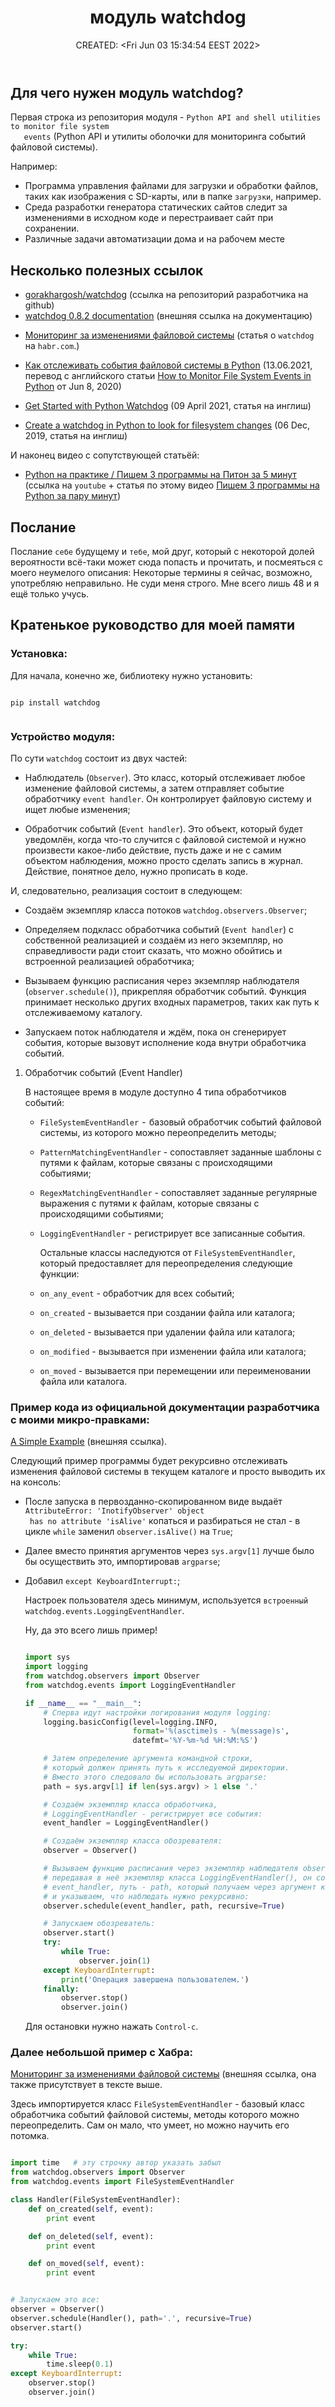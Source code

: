 # -*- mode: org; -*-
#+TITLE: модуль watchdog
#+DESCRIPTION:
#+KEYWORDS:
#+AUTHOR:
#+email:
#+INFOJS_OPT:
#+STARTUP:  content

#+DATE: CREATED: <Fri Jun 03 15:34:54 EEST 2022>
# Time-stamp: <Последнее обновление -- Saturday June 4 21:8:53 EEST 2022>


** Для чего нужен модуль watchdog?

   Первая строка из репозитория модуля - ~Python API and shell utilities to monitor file system
   events~ (Python API и утилиты оболочки для мониторинга событий файловой системы).

   Например:

   - Программа управления файлами для загрузки и обработки файлов, таких как изображения с SD-карты,
     или в папке ~загрузки~, например.
   - Среда разработки генератора статических сайтов следит за изменениями в исходном коде и
     перестраивает сайт при сохранении.
   - Различные задачи автоматизации дома и на рабочем месте

** Несколько полезных ссылок

   - [[https://github.com/gorakhargosh/watchdog][gorakhargosh/watchdog]] (ссылка на репозиторий разработчика на github)
   - [[https://pythonhosted.org/watchdog/index.html][watchdog 0.8.2 documentation]] (внешняя ссылка на документацию)


   - [[https://habr.com/ru/post/140649/][Мониторинг за изменениями файловой системы]] (статья о ~watchdog~ на ~habr.com~.)
   - [[https://nuancesprog.ru/p/12757/][Как отслеживать события файловой системы в Python]] (13.06.2021, перевод с английского статьи [[https://levelup.gitconnected.com/how-to-monitor-file-system-events-in-python-e8e0ed6ec2c][How
     to Monitor File System Events in Python]] от Jun 8, 2020)


   - [[https://philipkiely.com/code/python_watchdog.html][Get Started with Python Watchdog]] (09 April 2021, статья на инглиш)
   - [[https://www.geeksforgeeks.org/create-a-watchdog-in-python-to-look-for-filesystem-changes/][Create a watchdog in Python to look for filesystem changes]] (06 Dec, 2019, статья на инглиш)


   И наконец видео с сопутствующей статьёй:
   - [[https://www.youtube.com/watch?v=uFzNc7D44HI][Python на практике / Пишем 3 программы на Питон за 5 минут]] (ссылка на ~youtube~ + статья по этому
     видео [[https://itproger.com/news/pishem-3-programmi-na-python-za-paru-minut][Пишем 3 программы на Python за пару минут]])

** Послание

   Послание ~себе~ будущему и ~тебе~, мой друг, который с некоторой долей вероятности всё-таки может
   сюда попасть и прочитать, и посмеяться с моего неумелого описания:
   Некоторые термины я сейчас, возможно, употребляю неправильно. Не суди меня строго. Мне всего лишь
   48 и я ещё только учусь.

** Кратенькое руководство для моей памяти

*** Установка:

    Для начала, конечно же, библиотеку нужно установить:

    #+BEGIN_SRC shell

      pip install watchdog

    #+END_SRC

*** Устройство модуля:

    По сути ~watchdog~ состоит из двух частей:

    - Наблюдатель (~Observer~). Это класс, который отслеживает любое изменение файловой системы, а
      затем отправляет событие обработчику ~event handler~. Он контролирует файловую систему и ищет
      любые изменения;

    - Обработчик событий (~Event handler~). Это объект, который будет уведомлён, когда что-то случится
      с файловой системой и нужно произвести какое-либо действие, пусть даже и не с самим объектом
      наблюдения, можно просто сделать запись в журнал. Действие, понятное дело, нужно прописать в
      коде.

    И, следовательно, реализация состоит в следующем:

    - Создаём экземпляр класса потоков ~watchdog.observers.Observer~;

    - Определяем подкласс обработчика событий (~Event handler~) с собственной реализацией и создаём из
      него экземпляр, но справедливости ради стоит сказать, что можно обойтись и встроенной
      реализацией обработчика;

    - Вызываем функцию расписания через экземпляр наблюдателя (~observer.schedule()~), прикрепляя
      обработчик событий. Функция принимает несколько других входных параметров, таких как путь к
      отслеживаемому каталогу.

    - Запускаем поток наблюдателя и ждём, пока он сгенерирует события, которые вызовут исполнение
      кода внутри обработчика событий.

**** Обработчик событий (Event Handler)

     В настоящее время в модуле доступно 4 типа обработчиков событий:

     - ~FileSystemEventHandler~  -  базовый обработчик событий файловой системы, из которого можно
       переопределить методы;

     - ~PatternMatchingEventHandler~ - сопоставляет заданные шаблоны с путями к файлам, которые связаны с
       происходящими событиями;

     - ~RegexMatchingEventHandler~ - сопоставляет заданные регулярные выражения с путями к файлам, которые
       связаны с происходящими событиями;

     - ~LoggingEventHandler~ - регистрирует все записанные события.

       Остальные классы наследуются от ~FileSystemEventHandler~, который предоставляет для
       переопределения следующие функции:

     - ~on_any_event~ - обработчик для всех событий;
     - ~on_created~ - вызывается при создании файла или каталога;
     - ~on_deleted~ - вызывается при удалении файла или каталога;
     - ~on_modified~ - вызывается при изменении файла или каталога;
     - ~on_moved~ - вызывается при перемещении или переименовании файла или каталога.


*** Пример кода из официальной документации разработчика с моими микро-правками:

    [[https://python-watchdog.readthedocs.io/en/stable/quickstart.html#a-simple-example][A Simple Example]] (внешняя ссылка).

    Следующий пример программы будет рекурсивно отслеживать изменения файловой системы в текущем
    каталоге и просто выводить их на консоль:

    - После запуска в первозданно-скопированном виде выдаёт ~AttributeError: 'InotifyObserver' object
      has no attribute 'isAlive'~ копаться и разбираться не стал -  в цикле ~while~ заменил
      ~observer.isAlive()~ на ~True~;

    - Далее вместо принятия аргументов через ~sys.argv[1]~ лучше было бы осуществить это, импортировав
      ~argparse~;

    - Добавил ~except KeyboardInterrupt:~;

      Настроек пользователя здесь минимум, используется ~встроенный watchdog.events.LoggingEventHandler~.

      Ну, да это всего лишь пример!

      #+BEGIN_SRC python

        import sys
        import logging
        from watchdog.observers import Observer
        from watchdog.events import LoggingEventHandler

        if __name__ == "__main__":
            # Сперва идут настройки логирования модуля logging:
            logging.basicConfig(level=logging.INFO,
                                format='%(asctime)s - %(message)s',
                                datefmt='%Y-%m-%d %H:%M:%S')

            # Затем определение аргумента командной строки,
            # который должен принять путь к исследуемой директории.
            # Вместо этого следовало бы использовать argparse:
            path = sys.argv[1] if len(sys.argv) > 1 else '.'

            # Создаём экземпляр класса обработчика,
            # LoggingEventHandler - регистрирует все события:
            event_handler = LoggingEventHandler()

            # Создаём экземпляр класса обозревателя:
            observer = Observer()

            # Вызываем функцию расписания через экземпляр наблюдателя observer.schedule(),
            # передавая в неё экземпляр класса LoggingEventHandler(), он сопоставлен с переменной
            # event_handler, путь - path, который получаем через аргумент командной строки
            # и указываем, что наблюдать нужно рекурсивно:
            observer.schedule(event_handler, path, recursive=True)

            # Запускаем обозреватель:
            observer.start()
            try:
                while True:
                    observer.join(1)
            except KeyboardInterrupt:
                print('Операция завершена пользователем.')
            finally:
                observer.stop()
                observer.join()

      #+END_SRC

      Для остановки нужно нажать ~Control-c~.

*** Далее небольшой пример с Хабра:

    [[https://habr.com/ru/post/140649/][Мониторинг за изменениями файловой системы]] (внешняя ссылка, она также присутствует в тексте выше.

    Здесь импортируется класс ~FileSystemEventHandler~ - базовый класс обработчика событий файловой
    системы, методы которого можно переопределить. Сам он мало, что умеет, но можно научить его
    потомка.


    #+BEGIN_SRC python

      import time   # эту строчку автор указать забыл
      from watchdog.observers import Observer
      from watchdog.events import FileSystemEventHandler

      class Handler(FileSystemEventHandler):
          def on_created(self, event):
              print event

          def on_deleted(self, event):
              print event

          def on_moved(self, event):
              print event


      # Запускаем это все:
      observer = Observer()
      observer.schedule(Handler(), path='.', recursive=True)
      observer.start()

      try:
          while True:
              time.sleep(0.1)
      except KeyboardInterrupt:
          observer.stop()
          observer.join()

    #+END_SRC
